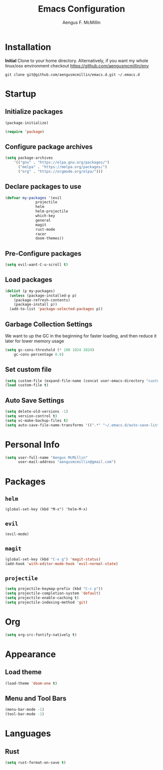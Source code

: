 #+TITLE: Emacs Configuration
#+AUTHOR: Aengus F. McMillin

* Installation 
*Initial*
Clone to your home directory. Alternatively, if you want my whole linux/osx environment checkout https://github.com/aengusmcmillin/env

=git clone git@github.com/aengusmcmillin/emacs.d.git ~/.emacs.d=

* Startup
** Initialize packages
#+BEGIN_SRC emacs-lisp :tangle yes
(package-initialize)

(require 'package)
#+END_SRC
   
** Configure package archives
#+BEGIN_SRC emacs-lisp :tangle yes
(setq package-archives
    '(("gnu" . "https://elpa.gnu.org/packages/")
      ("melpa" . "https://melpa.org/packages/")
      ("org" . "https://orgmode.org/elpa/")))
#+END_SRC
   
** Declare packages to use
#+BEGIN_SRC emacs-lisp :tangle yes
(defvar my-packages '(evil
		      projectile
		      helm
		      helm-projectile
		      which-key
		      general
		      magit
		      rust-mode
		      racer
		      doom-themes))
#+END_SRC
   
** Pre-Configure packages
#+BEGIN_SRC emacs-lisp :tangle yes
(setq evil-want-C-u-scroll t)
#+END_SRC
   
** Load packages
#+BEGIN_SRC emacs-lisp :tangle yes
(dolist (p my-packages)
  (unless (package-installed-p p)
    (package-refresh-contents)
    (package-install p))
  (add-to-list 'package-selected-packages p))
#+END_SRC

** Garbage Collection Settings
We want to up the GC in the beginning for faster loading, and then reduce it later for lower memory usage

#+BEGIN_SRC emacs-lisp :tangle yes
(setq gc-cons-threshold (* 100 1024 1024)
    gc-cons-percentage 0.6)
#+END_SRC

** Set custom file
#+BEGIN_SRC emacs-lisp :tangle yes
(setq custom-file (expand-file-name (concat user-emacs-directory "custom-settings.el")))
(load custom-file t)
#+END_SRC

** Auto Save Settings
#+BEGIN_SRC emacs-lisp :tangle yes
(setq delete-old-versions -1)
(setq version-control t)
(setq vc-make-backup-files t)
(setq auto-save-file-name-transforms '((".*" "~/.emacs.d/auto-save-list/" t)))
#+END_SRC

* Personal Info
#+BEGIN_SRC emacs-lisp :tangle yes
(setq user-full-name "Aengus McMillin"
      user-mail-address "aengusmcmillin@gmail.com")
#+END_SRC

* Packages
** =helm=
#+BEGIN_SRC 
(global-set-key (kbd "M-x") 'helm-M-x)
#+END_SRC

** =evil=
#+BEGIN_SRC emacs-lisp :tangle yes
(evil-mode)
#+END_SRC

** =magit=
#+BEGIN_SRC emacs-lisp :tangle yes
(global-set-key (kbd "C-x g") 'magit-status)
(add-hook 'with-editor-mode-hook 'evil-normal-state)
#+END_SRC
   
** =projectile=
#+BEGIN_SRC emacs-lisp :tangle yes
(setq projectile-keymap-prefix (kbd "C-c p"))
(setq projectile-completion-system 'default)
(setq projectile-enable-caching t)
(setq projectile-indexing-method 'git)
#+END_SRC
* Org
#+BEGIN_SRC emacs-lisp :tangle yes
(setq org-src-fontify-natively t)
#+END_SRC
* Appearance
** Load theme
#+BEGIN_SRC emacs-lisp :tangle yes
(load-theme 'doom-one t)
#+END_SRC
   
** Menu and Tool Bars
#+BEGIN_SRC emacs-lisp :tangle yes
(menu-bar-mode -1)
(tool-bar-mode -1)
#+END_SRC
 
* Languages
** Rust
#+BEGIN_SRC emacs-lisp :tangle yes
(setq rust-format-on-save t)
#+END_SRC
